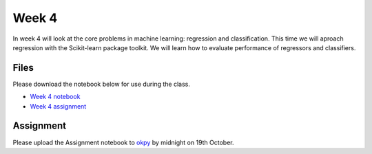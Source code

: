 Week 4
======


In week 4 will look at the core problems in machine learning: regression and classification.
This time we will aproach regression with the Scikit-learn package toolkit. We will learn how to evaluate performance of regressors and classifiers.


Files
-----

Please download the notebook below for use during the class.

* `Week 4 notebook <../week4-notebooks/Wk04-Regression-and-classification.ipynb>`_

* `Week 4 assignment <../week4-notebooks/Wk04-Assignment.ipynb>`_


Assignment
----------

Please upload the Assignment notebook to `okpy <https://okpy.org/faes/biof509/fa17/week4/>`_ by midnight on 19th October.



